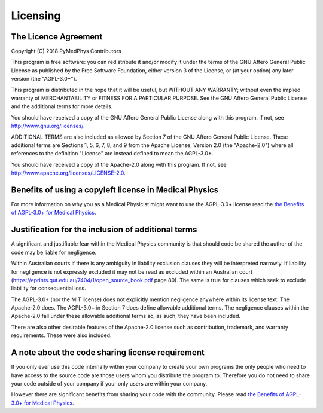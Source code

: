 =========
Licensing
=========

The Licence Agreement
---------------------

Copyright (C) 2018 PyMedPhys Contributors

This program is free software: you can redistribute it and/or modify
it under the terms of the GNU Affero General Public License as published
by the Free Software Foundation, either version 3 of the License, or
(at your option) any later version (the "AGPL-3.0+").

This program is distributed in the hope that it will be useful,
but WITHOUT ANY WARRANTY; without even the implied warranty of
MERCHANTABILITY or FITNESS FOR A PARTICULAR PURPOSE. See the
GNU Affero General Public License and the additional terms for more
details.

You should have received a copy of the GNU Affero General Public License
along with this program. If not, see http://www.gnu.org/licenses/.

ADDITIONAL TERMS are also included as allowed by Section 7 of the GNU
Affero General Public License. These additional terms are Sections 1, 5,
6, 7, 8, and 9 from the Apache License, Version 2.0 (the "Apache-2.0")
where all references to the definition "License" are instead defined to
mean the AGPL-3.0+.

You should have received a copy of the Apache-2.0 along with this
program. If not, see http://www.apache.org/licenses/LICENSE-2.0.

Benefits of using a copyleft license in Medical Physics
-------------------------------------------------------

For more information on why you as a Medical Physicist might want to use the
AGPL-3.0+ license read the `the Benefits of AGPL-3.0+ for Medical Physics`_.

Justification for the inclusion of additional terms
---------------------------------------------------

A significant and justifiable fear within the Medical Physics community is that
should code be shared the author of the code may be liable for negligence.

Within Australian courts if there is any ambiguity in liability exclusion
clauses they will be interpreted narrowly. If liability for negligence is not
expressly excluded it may not be read as excluded within an Australian court
(https://eprints.qut.edu.au/7404/1/open_source_book.pdf page 80).
The same is true for clauses which seek to exclude liability for consequential
loss.

The AGPL-3.0+ (nor the MIT license) does not explicitly mention negligence
anywhere within its license text. The Apache-2.0 does. The AGPL-3.0+ in Section 7 does define
allowable additional terms. The negligence clauses within the Apache-2.0 fall
under these allowable additional terms so, as such, they have been included.

There are also other desirable features of the Apache-2.0 license such as
contribution, trademark, and warranty requirements. These were also included.

A note about the code sharing license requirement
-------------------------------------------------

If you only ever use this code internally within your company to create
your own programs the only people who need to have access to the source code are those users
whom you distribute the program to. Therefore you do not need to share your
code outside of your company if your only users are within your company.

However there are significant benefits from sharing your code with the
community. Please read `the Benefits of AGPL-3.0+ for Medical Physics`_.


.. _`the Benefits of AGPL-3.0+ for Medical Physics`: ../developer/agpl-benefits.html
